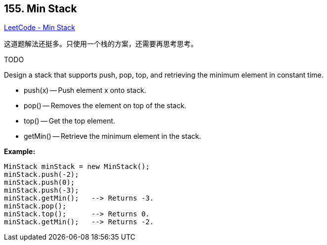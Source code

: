 == 155. Min Stack

https://leetcode.com/problems/min-stack/[LeetCode - Min Stack]

这道题解法还挺多。只使用一个栈的方案，还需要再思考思考。

TODO

Design a stack that supports push, pop, top, and retrieving the minimum element in constant time.


* push(x) -- Push element x onto stack.
* pop() -- Removes the element on top of the stack.
* top() -- Get the top element.
* getMin() -- Retrieve the minimum element in the stack.


 

*Example:*

[subs="verbatim,quotes,macros"]
----
MinStack minStack = new MinStack();
minStack.push(-2);
minStack.push(0);
minStack.push(-3);
minStack.getMin();   --> Returns -3.
minStack.pop();
minStack.top();      --> Returns 0.
minStack.getMin();   --> Returns -2.
----

 

